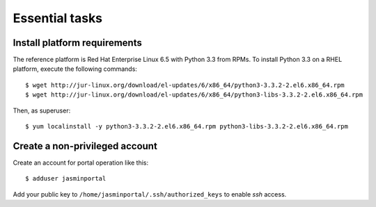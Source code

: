 ..  Titling
    ##++::==~~--''``

Essential tasks
===============

.. _install-platform:

Install platform requirements
~~~~~~~~~~~~~~~~~~~~~~~~~~~~~

The reference platform is Red Hat Enterprise Linux 6.5 with Python 3.3 from RPMs.
To install Python 3.3 on a RHEL platform, execute the following commands::

    $ wget http://jur-linux.org/download/el-updates/6/x86_64/python3-3.3.2-2.el6.x86_64.rpm
    $ wget http://jur-linux.org/download/el-updates/6/x86_64/python3-libs-3.3.2-2.el6.x86_64.rpm

Then, as superuser::

    $ yum localinstall -y python3-3.3.2-2.el6.x86_64.rpm python3-libs-3.3.2-2.el6.x86_64.rpm

.. _portal-account:

Create a non-privileged account
~~~~~~~~~~~~~~~~~~~~~~~~~~~~~~~

Create an account for portal operation like this::

    $ adduser jasminportal

Add your public key to ``/home/jasminportal/.ssh/authorized_keys`` to enable
`ssh` access.
